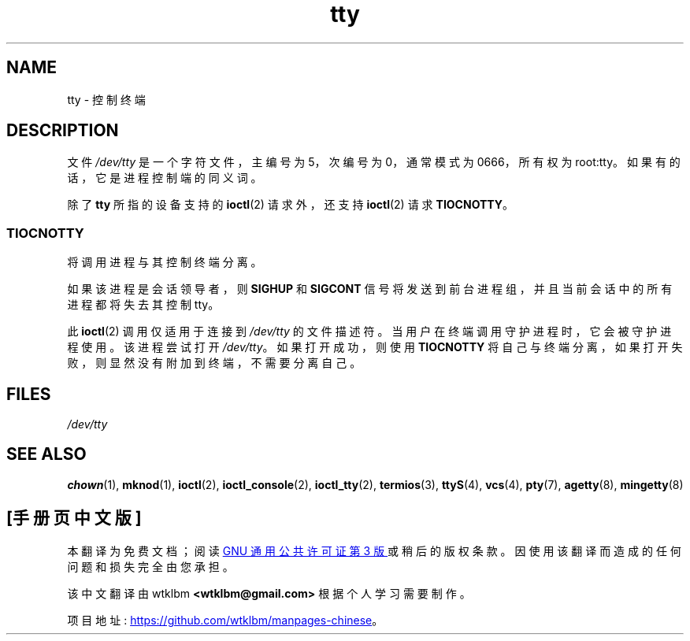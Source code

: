 .\" -*- coding: UTF-8 -*-
.\" Copyright (c) 1993 Michael Haardt (michael@moria.de),
.\"     Fri Apr  2 11:32:09 MET DST 1993
.\"
.\" SPDX-License-Identifier: GPL-2.0-or-later
.\"
.\" Modified 1993-07-24 by Rik Faith (faith@cs.unc.edu)
.\" Modified 2003-04-07 by Michael Kerrisk
.\"
.\"*******************************************************************
.\"
.\" This file was generated with po4a. Translate the source file.
.\"
.\"*******************************************************************
.TH tty 4 2022\-10\-30 "Linux man\-pages 6.03" 
.SH NAME
tty \- 控制终端
.SH DESCRIPTION
文件 \fI/dev/tty\fP 是一个字符文件，主编号为 5，次编号为 0，通常模式为 0666，所有权为 root:tty。
如果有的话，它是进程控制端的同义词。
.PP
除了 \fBtty\fP 所指的设备支持的 \fBioctl\fP(2) 请求外，还支持 \fBioctl\fP(2) 请求 \fBTIOCNOTTY\fP。
.SS TIOCNOTTY
将调用进程与其控制终端分离。
.PP
如果该进程是会话领导者，则 \fBSIGHUP\fP 和 \fBSIGCONT\fP 信号将发送到前台进程组，并且当前会话中的所有进程都将失去其控制 tty。
.PP
此 \fBioctl\fP(2) 调用仅适用于连接到 \fI/dev/tty\fP 的文件描述符。 当用户在终端调用守护进程时，它会被守护进程使用。 该进程尝试打开
\fI/dev/tty\fP。 如果打开成功，则使用 \fBTIOCNOTTY\fP 将自己与终端分离，如果打开失败，则显然没有附加到终端，不需要分离自己。
.SH FILES
\fI/dev/tty\fP
.SH "SEE ALSO"
\fBchown\fP(1), \fBmknod\fP(1), \fBioctl\fP(2), \fBioctl_console\fP(2), \fBioctl_tty\fP(2),
\fBtermios\fP(3), \fBttyS\fP(4), \fBvcs\fP(4), \fBpty\fP(7), \fBagetty\fP(8),
\fBmingetty\fP(8)
.PP
.SH [手册页中文版]
.PP
本翻译为免费文档；阅读
.UR https://www.gnu.org/licenses/gpl-3.0.html
GNU 通用公共许可证第 3 版
.UE
或稍后的版权条款。因使用该翻译而造成的任何问题和损失完全由您承担。
.PP
该中文翻译由 wtklbm
.B <wtklbm@gmail.com>
根据个人学习需要制作。
.PP
项目地址:
.UR \fBhttps://github.com/wtklbm/manpages-chinese\fR
.ME 。
